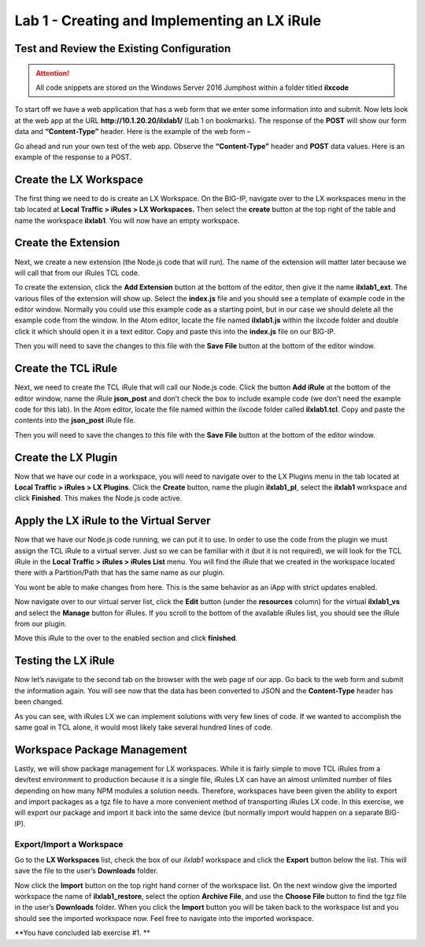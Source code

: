 Lab 1 - Creating and Implementing an LX iRule
---------------------------------------------

Test and Review the Existing Configuration
~~~~~~~~~~~~~~~~~~~~~~~~~~~~~~~~~~~~~~~~~~

.. ATTENTION::
  All code snippets are stored on the Windows Server 2016 Jumphost within a folder
  titled **ilxcode**

To start off we have a web application that has a web form that we enter
some information into and submit. Now lets look at the web app at the URL
**http://10.1.20.20/ilxlab1/** (Lab 1 on bookmarks). The response of the **POST**
will show our form data and **“Content-Type”** header. Here is the example of
the web form –

|image1|

Go ahead and run your own test of the web app. Observe the **“Content-Type”**
header and **POST** data values. Here is an example of the response to a POST.

|image2|


Create the LX Workspace
~~~~~~~~~~~~~~~~~~~~~~~

The first thing we need to do is create an LX Workspace. On the BIG-IP,
navigate over to the LX workspaces menu in the tab located at 
**Local Traffic > iRules > LX Workspaces.** Then select the **create** button at the
top right of the table and name the workspace **ilxlab1**. You will now have
an empty workspace.

Create the Extension
~~~~~~~~~~~~~~~~~~~~

Next, we create a new extension (the Node.js code that will run). The
name of the extension will matter later because we will call that from
our iRules TCL code.

To create the extension, click the **Add Extension** button at the bottom
of the editor, then give it the name **ilxlab1\_ext**. The various files
of the extension will show up. Select the **index.js** file and you should
see a template of example code in the editor window. Normally you could
use this example code as a starting point, but in our case we should
delete all the example code from the window. In the Atom editor,
locate the file named **ilxlab1.js** within the ilxcode folder and double
click it which should open it in a text editor. Copy and paste this into
the **index.js** file on our BIG-IP.


Then you will need to save the changes to this file with the **Save File**
button at the bottom of the editor window.

Create the TCL iRule
~~~~~~~~~~~~~~~~~~~~

Next, we need to create the TCL iRule that will call our Node.js code.
Click the button **Add iRule** at the bottom of the editor window, name
the iRule **json\_post** and don’t check the box to include example code
(we don’t need the example code for this lab). In the Atom editor, locate
the file named within the ilxcode folder called **ilxlab1.tcl**.  Copy and paste
the contents into the **json\_post** iRule file.

Then you will need to save the changes to this file with the **Save File**
button at the bottom of the editor window.

Create the LX Plugin
~~~~~~~~~~~~~~~~~~~~

Now that we have our code in a workspace, you will need to navigate over
to the LX Plugins menu in the tab located at **Local Traffic > iRules > LX Plugins**. 
Click the **Create** button, name the plugin **ilxlab1\_pl**,
select the **ilxlab1** workspace and click **Finished**. This makes the
Node.js code active.

Apply the LX iRule to the Virtual Server
~~~~~~~~~~~~~~~~~~~~~~~~~~~~~~~~~~~~~~~~

Now that we have our Node.js code running, we can put it to use. In
order to use the code from the plugin we must assign the TCL iRule to a
virtual server. Just so we can be familiar with it (but it is not
required), we will look for the TCL iRule in the **Local Traffic > iRules > iRules List**
menu.  You will find the iRule that we created in the workspace located
there with a Partition/Path that has the same name as our plugin.

|image3|

You wont be able to make changes from here. This is the same behavior as
an iApp with strict updates enabled.

Now navigate over to our virtual server list, click the **Edit** button
(under the **resources** column) for the virtual **ilxlab1\_vs** and select
the **Manage** button for iRules. If you scroll to the bottom of the
available iRules list, you should see the iRule from our plugin.

|image4|

Move this iRule to the over to the enabled section and click **finished**.

Testing the LX iRule
~~~~~~~~~~~~~~~~~~~~

Now let’s navigate to the second tab on the browser with the web page of
our app. Go back to the web form and submit the information again. You
will see now that the data has been converted to JSON and the
**Content-Type** header has been changed.

|image5|

As you can see, with iRules LX we can implement solutions with very few
lines of code. If we wanted to accomplish the same goal in TCL alone, it
would most likely take several hundred lines of code.

Workspace Package Management
~~~~~~~~~~~~~~~~~~~~~~~~~~~~

Lastly, we will show package management for LX workspaces. While it is
fairly simple to move TCL iRules from a dev/test environment to
production because it is a single file, iRules LX can have an almost
unlimited number of files depending on how many NPM modules a solution
needs. Therefore, workspaces have been given the ability to export and
import packages as a tgz file to have a more convenient method of
transporting iRules LX code. In this exercise, we will export our
package and import it back into the same device (but normally import
would happen on a separate BIG-IP).

Export/Import a Workspace
^^^^^^^^^^^^^^^^^^^^^^^^^

Go to the **LX Workspaces** list, check the box of our *ilxlab1* 
workspace and click the **Export** button below the list. This will 
save the file to the user’s **Downloads** folder.

Now click the **Import** button on the top right hand corner of the
workspace list. On the next window give the imported workspace the name
of **ilxlab1\_restore**, select the option **Archive File**, and use the
**Choose File** button to find the tgz file in the user’s **Downloads** folder.
When you click the **Import** button you will be taken back to the workspace
list and you should see the imported workspace now. Feel free to navigate into the
imported workspace.

**You have concluded lab exercise #1.**


.. |image1| image:: /_static/class3/image2.png
   :width: 5.59375in
   :height: 4.28125in
.. |image2| image:: /_static/class3/image3.png
   :width: 6.229166in
   :height: 3.16666in
.. |image3| image:: /_static/class3/image4.png
   :width: 7.5in
   :height: 1.6979166in
.. |image4| image:: /_static/class3/image5.png
   :width: 7.208333in
   :height: 1.65625in
.. |image5| image:: /_static/class3/image6.png
   :width: 6.510416in
   :height: 3.8125in

